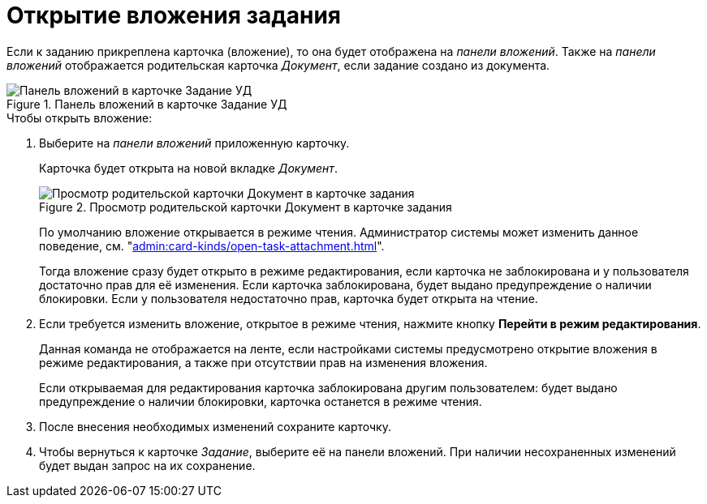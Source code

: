 = Открытие вложения задания

Если к заданию прикреплена карточка (вложение), то она будет отображена на _панели вложений_. Также на _панели вложений_ отображается родительская карточка _Документ_, если задание создано из документа.

.Панель вложений в карточке Задание УД
image::task-attachment-panel.png[Панель вложений в карточке Задание УД]

.Чтобы открыть вложение:
. Выберите на _панели вложений_ приложенную карточку.
+
Карточка будет открыта на новой вкладке _Документ_.
+
.Просмотр родительской карточки Документ в карточке задания
image::view-parent-document.png[Просмотр родительской карточки Документ в карточке задания]
+
По умолчанию вложение открывается в режиме чтения. Администратор системы может изменить данное поведение, см. "xref:admin:card-kinds/open-task-attachment.adoc[]".
+
Тогда вложение сразу будет открыто в режиме редактирования, если карточка не заблокирована и у пользователя достаточно прав для её изменения. Если карточка заблокирована, будет выдано предупреждение о наличии блокировки. Если у пользователя недостаточно прав, карточка будет открыта на чтение.
+
. Если требуется изменить вложение, открытое в режиме чтения, нажмите кнопку *Перейти в режим редактирования*.
+
Данная команда не отображается на ленте, если настройками системы предусмотрено открытие вложения в режиме редактирования, а также при отсутствии прав на изменения вложения.
+
Если открываемая для редактирования карточка заблокирована другим пользователем: будет выдано предупреждение о наличии блокировки, карточка останется в режиме чтения.
+
. После внесения необходимых изменений сохраните карточку.
+
. Чтобы вернуться к карточке _Задание_, выберите её на панели вложений. При наличии несохраненных изменений будет выдан запрос на их сохранение.
